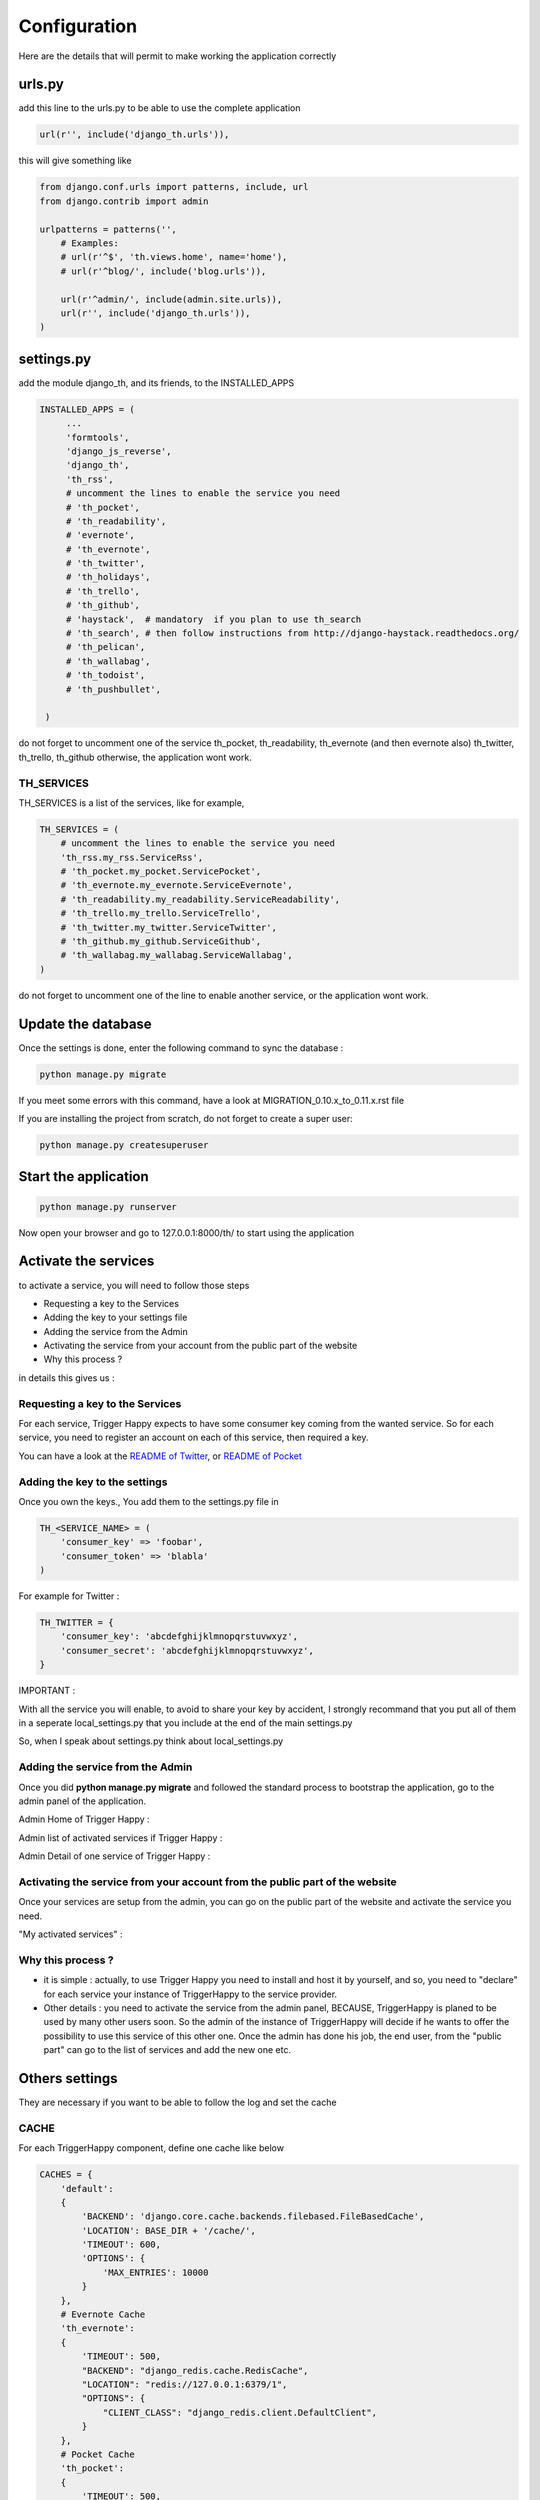 =============
Configuration
=============

Here are the details that will permit to make working the application correctly

urls.py
-------

add this line to the urls.py to be able to use the complete application

.. code-block:: python

    url(r'', include('django_th.urls')),

this will give something like

.. code-block:: python

    from django.conf.urls import patterns, include, url
    from django.contrib import admin

    urlpatterns = patterns('',
        # Examples:
        # url(r'^$', 'th.views.home', name='home'),
        # url(r'^blog/', include('blog.urls')),

        url(r'^admin/', include(admin.site.urls)),
        url(r'', include('django_th.urls')),
    )


settings.py
-----------

add the module django_th, and its friends, to the INSTALLED_APPS


.. code-block:: python

   INSTALLED_APPS = (
        ...
        'formtools',
        'django_js_reverse',
        'django_th',
        'th_rss',
        # uncomment the lines to enable the service you need
        # 'th_pocket',
        # 'th_readability',
        # 'evernote',
        # 'th_evernote',
        # 'th_twitter',
        # 'th_holidays',
        # 'th_trello',
        # 'th_github',
        # 'haystack',  # mandatory  if you plan to use th_search
        # 'th_search', # then follow instructions from http://django-haystack.readthedocs.org/
        # 'th_pelican',
        # 'th_wallabag',
        # 'th_todoist',
        # 'th_pushbullet',

    )


do not forget to uncomment one of the service th_pocket, th_readability, th_evernote (and then evernote also) th_twitter, th_trello, th_github otherwise, the application wont work.

TH_SERVICES
~~~~~~~~~~~

TH_SERVICES is a list of the services, like for example,

.. code-block:: python

    TH_SERVICES = (
        # uncomment the lines to enable the service you need
        'th_rss.my_rss.ServiceRss',
        # 'th_pocket.my_pocket.ServicePocket',
        # 'th_evernote.my_evernote.ServiceEvernote',
        # 'th_readability.my_readability.ServiceReadability',
        # 'th_trello.my_trello.ServiceTrello',
        # 'th_twitter.my_twitter.ServiceTwitter',
        # 'th_github.my_github.ServiceGithub',
        # 'th_wallabag.my_wallabag.ServiceWallabag',
    )

do not forget to uncomment one of the line to enable another service, or the application wont work.


Update the database
-------------------

Once the settings is done, enter the following command to sync the database :


.. code-block:: bash

    python manage.py migrate


If you meet some errors with this command, have a look at MIGRATION_0.10.x_to_0.11.x.rst file


If you are installing the project from scratch, do not forget to create a super user:


.. code-block:: bash

    python manage.py createsuperuser


Start the application
---------------------

.. code-block:: bash

    python manage.py runserver


Now open your browser and go to 127.0.0.1:8000/th/ to start using the application


Activate the services
---------------------

to activate a service, you will need to follow those steps

* Requesting a key to the Services
* Adding the key to your settings file
* Adding the service from the Admin
* Activating the service from your account from the public part of the website
* Why this process ?


in details this gives us :


Requesting a key to the Services
~~~~~~~~~~~~~~~~~~~~~~~~~~~~~~~~

For each service, Trigger Happy expects to have some consumer key coming from the wanted service.
So for each service, you need to register an account on each of this service, then required a key.

You can have a look at the `README of Twitter <https://github.com/foxmask/django-th-twitter/blob/master/README.rst>`_, or `README of Pocket <https://github.com/foxmask/django-th-pocket/blob/master/README.rst>`_

Adding the key to the settings
~~~~~~~~~~~~~~~~~~~~~~~~~~~~~~
Once you own the keys., You add them to the settings.py file in

.. code-block:: python

    TH_<SERVICE_NAME> = (
        'consumer_key' => 'foobar',
        'consumer_token' => 'blabla'
    )

For example for Twitter :

.. code-block:: python

    TH_TWITTER = {
        'consumer_key': 'abcdefghijklmnopqrstuvwxyz',
        'consumer_secret': 'abcdefghijklmnopqrstuvwxyz',
    }

IMPORTANT :

With all the service you will enable, to avoid to share your key by accident, I strongly recommand that you put all of them in a seperate local_settings.py that you include at the end of the main settings.py

So, when I speak about settings.py think about local_settings.py



Adding the service from the Admin
~~~~~~~~~~~~~~~~~~~~~~~~~~~~~~~~~

Once you did **python manage.py migrate** and followed the standard process to bootstrap the application, go to the admin panel of the application.

Admin Home of Trigger Happy :

.. image:: https://foxmask.trigger-happy.eu/static/trigger_happy/admin_home.png


Admin list of activated services if Trigger Happy :

.. image:: https://foxmask.trigger-happy.eu/static/trigger_happy/admin_service_list.png


Admin Detail of one service of Trigger Happy :

.. image:: https://foxmask.trigger-happy.eu/static/trigger_happy/admin_service_details.png

Activating the service from your account from the public part of the website
~~~~~~~~~~~~~~~~~~~~~~~~~~~~~~~~~~~~~~~~~~~~~~~~~~~~~~~~~~~~~~~~~~~~~~~~~~~~

Once your services are setup from the admin, you can go on the public part of the website and activate the service you need.

"My activated services" :

.. image:: https://foxmask.trigger-happy.eu/static/trigger_happy/public_services_activated.png

Why this process ?
~~~~~~~~~~~~~~~~~~

* it is simple : actually, to use Trigger Happy you need to install and host it by yourself, and so, you need to "declare" for each service your instance of TriggerHappy to the service provider.
* Other details : you need to activate the service from the admin panel, BECAUSE, TriggerHappy is planed to be used by many other users soon. So the admin of the instance of TriggerHappy will decide if he wants to offer the possibility to use this service of this other one. Once the admin has done his job, the end user, from the "public part" can go to the list of services and add the new one etc.


Others settings
---------------

They are necessary if you want to be able to follow the log and set the cache


CACHE
~~~~~

For each TriggerHappy component, define one cache like below

.. code-block:: python

    CACHES = {
        'default':
        {
            'BACKEND': 'django.core.cache.backends.filebased.FileBasedCache',
            'LOCATION': BASE_DIR + '/cache/',
            'TIMEOUT': 600,
            'OPTIONS': {
                'MAX_ENTRIES': 10000
            }
        },
        # Evernote Cache
        'th_evernote':
        {
            'TIMEOUT': 500,
            "BACKEND": "django_redis.cache.RedisCache",
            "LOCATION": "redis://127.0.0.1:6379/1",
            "OPTIONS": {
                "CLIENT_CLASS": "django_redis.client.DefaultClient",
            }
        },
        # Pocket Cache
        'th_pocket':
        {
            'TIMEOUT': 500,
            "BACKEND": "django_redis.cache.RedisCache",
            "LOCATION": "redis://127.0.0.1:6379/2",
            "OPTIONS": {
                "CLIENT_CLASS": "django_redis.client.DefaultClient",
            }
        },
        # RSS Cache
        'th_rss':
        {
            'TIMEOUT': 500,
            "BACKEND": "django_redis.cache.RedisCache",
            "LOCATION": "redis://127.0.0.1:6379/3",
            "OPTIONS": {
                "CLIENT_CLASS": "django_redis.client.DefaultClient",
            }
        },
        # Readability
        'th_readability':
        {
            'TIMEOUT': 500,
            "BACKEND": "django_redis.cache.RedisCache",
            "LOCATION": "redis://127.0.0.1:6379/4",
            "OPTIONS": {
                "CLIENT_CLASS": "django_redis.client.DefaultClient",
            }
        },
        # Trello Cache
        'th_trello':
        {
            'TIMEOUT': 500,
            "BACKEND": "django_redis.cache.RedisCache",
            "LOCATION": "redis://127.0.0.1:6379/5",
            "OPTIONS": {
                "CLIENT_CLASS": "django_redis.client.DefaultClient",
            }
        },
        # Twitter Cache
        'th_twitter':
        {
            'TIMEOUT': 500,
            "BACKEND": "django_redis.cache.RedisCache",
            "LOCATION": "redis://127.0.0.1:6379/6",
            "OPTIONS": {
                "DB": 6,
                "CLIENT_CLASS": "django_redis.client.DefaultClient",
            }
        },
        # Github Cache
        'th_github':
        {
            'TIMEOUT': 500,
            "BACKEND": "django_redis.cache.RedisCache",
            "LOCATION": "redis://127.0.0.1:6379/7",
            "OPTIONS": {
                "CLIENT_CLASS": "django_redis.client.DefaultClient",
            }
        },
        # Wallabag
        'th_wallabag':
        {
                'TIMEOUT': 3600,
                "BACKEND": "django_redis.cache.RedisCache",
                "LOCATION": "redis://127.0.0.1:6379/9",
                "OPTIONS": {
                    "CLIENT_CLASS": "django_redis.client.DefaultClient",
                }
        },

    }

in the settings, 'default' may already exist in your settings.py, so dont use it, otherwise, if it doesnt, django will complain, so add it.


The Log
~~~~~~~

in the LOGGING add to loggers

.. code-block:: python

    LOGGING = {
        'handlers': {
            ...
            'file': {
                'level': 'INFO',
                'class': 'logging.handlers.RotatingFileHandler',
                'filename': BASE_DIR + '/trigger_happy.log',
                'maxBytes': 61280,
                'backupCount': 3,
                'formatter': 'verbose',

            },
        }
        'loggers':
        {
            ...
            'django_th.trigger_happy': {
                'handlers': ['console', 'file'],
                'level': 'INFO',
            }
        }
    }


Once this is done we can create tasks in the crontab :


Suppose my virtualenv is created in /home/trigger-happy and the django app is located in /home/trigger-happy/th :

.. code-block:: bash

    */12 * * * * . /home/trigger-happy/bin/activate && cd /home/trigger-happy/django_th/ && ./manage.py read
    */15 * * * * . /home/trigger-happy/bin/activate && cd /home/trigger-happy/th/ && ./manage.py publish
    */20 * * * * . /home/trigger-happy/bin/activate && cd /home/trigger-happy/th/ && ./manage.py recycle

TH_HOLIDAYS
~~~~~~~~~~~

To use the Holidays feature, just add this piece of HTML in the template templates/mark_all.html :


.. code:: html

    <li role="presentation"><a role="menuitem" href="{% url 'holidays' %}" title="{% trans 'Set Triggers on Holidays ?' %}"><span class="glyphicon glyphicon-flag"></span>&nbsp;&nbsp;{% trans 'Set Triggers on Holidays ?' %}</a></li>


HAYSTACK
~~~~~~~~

if you plan to use the search feature, put the engine of your choice, for example :

.. code:: python

    # needed to th_search and haystack
    HAYSTACK_CONNECTIONS = {
        'default': {
            'ENGINE': 'haystack.backends.elasticsearch_backend.ElasticsearchSearchEngine',
            'URL': 'http://127.0.0.1:9200/',
            'INDEX_NAME': 'haystack',
        },
    }
